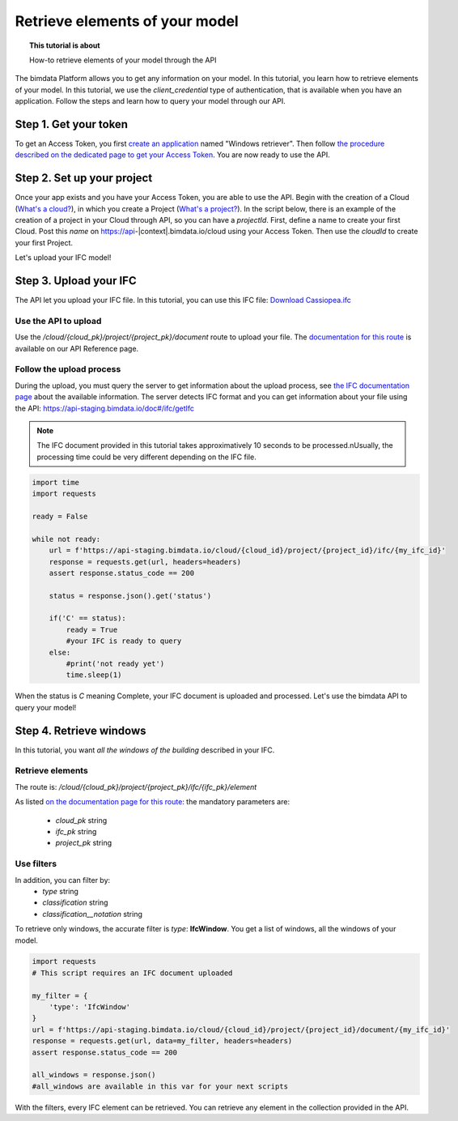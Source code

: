 ================================
Retrieve elements of your model
================================
.. topic:: This tutorial is about

    How-to retrieve elements of your model through the API

.. highlight:: python
   :linenothreshold: 5

The bimdata Platform allows you to get any information on your model. In this tutorial, you learn how to retrieve elements of your model.
In this tutorial, we use the *client_credential* type of authentication, that is available when you have an application.
Follow the steps and learn how to query your model through our API.

Step 1. Get your token
========================

To get an Access Token, you first `create an application <https://documentation.bimdata.io/v1.0/docs/create-your-application>`_ named "Windows retriever".
Then follow `the procedure described on the dedicated page to get your Access Token <https://documentation.bimdata.io/v1.0/docs/authentication-by-client_credential>`_.
You are now ready to use the API.

Step 2. Set up your project
===============================

Once your app exists and you have your Access Token, you are able to use the API.
Begin with the creation of a Cloud (`What's a cloud? <https://documentation.bimdata.io/v1.0/docs/cloud-1>`_), in which you create a Project (`What's a project? <https://documentation.bimdata.io/v1.0/docs/project-1>`_).
In the script below, there is an example of the creation of a project in your Cloud through API, so you can have a `projectId`.
First, define a name to create your first Cloud. Post this `name` on https://api-|context|.bimdata.io/cloud using your Access Token. Then use the `cloudId` to create your first Project.

.. substitution-code-block:: python

    import requests

    #previous step gave you an access_token
    #prepare headers and cloud_name for POST request
    headers = {
        'authorization': 'Bearer '+ access_token,
    }
    cloud_name = {
        'name': 'Windows retrieval'
    }
    response = requests.post(f'https://api-|context|.bimdata.io/cloud', data=cloud_name, headers=headers)
    assert response.status_code == 201

    cloud_id = response.json().get('id')
    response = requests.post(f'https://api-|context|.bimdata.io/cloud/{cloud_id}/project',  headers=headers)
    assert response.status_code == 201

    project_id = response.json().get('id')

Let's upload your IFC model!

Step 3. Upload your IFC
============================

The API let you upload your IFC file. In this tutorial, you can use this IFC file: `Download Cassiopea.ifc <https://drive.google.com/file/d/1njhweVCFvDNl8Gy3B1HxAolcfExt0Tg-/view?usp=sharing>`_

Use the API to upload
-------------------------

Use the `/cloud/{cloud_pk}/project/{project_pk}/document` route to upload your file.
The `documentation for this route <https://api-beta.bimdata.io/doc#/project/createDocument>`_ is available on our API Reference page.

.. substitution-code-block:: python

    import requests

    #prepare headers and payload for POST request
    headers = {
        'authorization': 'Bearer '+ access_token,
    }
    payload = {
        'name': 'My lovely IFC'
    }
    my_ifc_to_upload = {'file': open('/path/to/XXX.ifc', 'rb')}

    #previous script gives you the cloud_id and the project_id
    url = f'https://api-staging.bimdata.io/cloud/{cloud_id}/project/{project_id}/document'
    response = requests.post(url, data=payload, files=my_ifc_to_upload, headers=headers)
    assert response.status_code == 201

    my_ifc_id = response.json().get('ifc_id')


Follow the upload process
---------------------------

During the upload, you must query the server to get information about the upload process, see `the IFC documentation page <https://documentation.bimdata.io/v1.0/docs/ifc-1>`_ about the available information.
The server detects IFC format and you can get information about your file using the API: `https://api-staging.bimdata.io/doc#/ifc/getIfc <https://api-staging.bimdata.io/doc#/ifc/getIfc>`_

.. note::
    The IFC document provided in this tutorial takes approximatively 10 seconds to be processed.\nUsually, the processing time could be very different depending on the IFC file.


.. code:: python

    import time
    import requests

    ready = False

    while not ready:
        url = f'https://api-staging.bimdata.io/cloud/{cloud_id}/project/{project_id}/ifc/{my_ifc_id}'
        response = requests.get(url, headers=headers)
        assert response.status_code == 200

        status = response.json().get('status')

        if('C' == status):
            ready = True
            #your IFC is ready to query
        else:
            #print('not ready yet')
            time.sleep(1)


When the status is *C* meaning Complete, your IFC document is uploaded and processed.
Let's use the bimdata API to query your model!

Step 4. Retrieve windows
===========================

In this tutorial, you want *all the windows of the building* described in your IFC.

Retrieve elements
------------------

The route is: `/cloud/{cloud_pk}/project/{project_pk}/ifc/{ifc_pk}/element`

As listed `on the documentation page for this route <https://api-beta.bimdata.io/doc#/ifc/getElements>`_:
the mandatory parameters are:

 * *cloud_pk* string
 * *ifc_pk* string
 * *project_pk* string

Use filters
-------------

In addition, you can filter by:
 * *type* string
 * *classification* string
 * *classification__notation* string

To retrieve only windows, the accurate filter is *type*: **IfcWindow**.
You get a list of windows, all the windows of your model.

.. code:: python

    import requests
    # This script requires an IFC document uploaded

    my_filter = {
        'type': 'IfcWindow'
    }
    url = f'https://api-staging.bimdata.io/cloud/{cloud_id}/project/{project_id}/document/{my_ifc_id}'
    response = requests.get(url, data=my_filter, headers=headers)
    assert response.status_code == 200

    all_windows = response.json()
    #all_windows are available in this var for your next scripts

With the filters, every IFC element can be retrieved. You can retrieve any element in the collection provided in the API.
